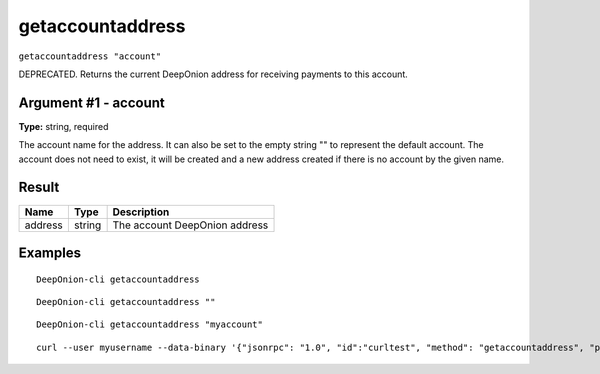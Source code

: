 .. This file is licensed under the MIT License (MIT) available on
   http://opensource.org/licenses/MIT.

getaccountaddress
=================

``getaccountaddress "account"``

DEPRECATED. Returns the current DeepOnion address for receiving payments to this account.

Argument #1 - account
~~~~~~~~~~~~~~~~~~~~~

**Type:** string, required

The account name for the address. It can also be set to the empty string "" to represent the default account. The account does not need to exist, it will be created and a new address created  if there is no account by the given name.

Result
~~~~~~

.. list-table::
   :header-rows: 1

   * - Name
     - Type
     - Description
   * - address
     - string
     - The account DeepOnion address

Examples
~~~~~~~~


.. highlight:: shell

::

  DeepOnion-cli getaccountaddress

::

  DeepOnion-cli getaccountaddress ""

::

  DeepOnion-cli getaccountaddress "myaccount"

::

  curl --user myusername --data-binary '{"jsonrpc": "1.0", "id":"curltest", "method": "getaccountaddress", "params": ["myaccount"] }' -H 'content-type: text/plain;' http://127.0.0.1:9332/

